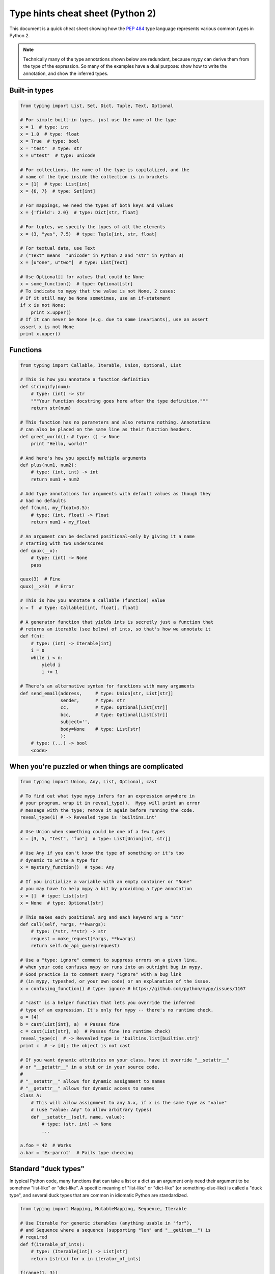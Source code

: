 .. _cheat-sheet-py2:

Type hints cheat sheet (Python 2)
=================================

This document is a quick cheat sheet showing how the
`PEP 484 <https://www.python.org/dev/peps/pep-0484/>`_ type
language represents various common types in Python 2.

.. note::

   Technically many of the type annotations shown below are redundant,
   because mypy can derive them from the type of the expression.  So
   many of the examples have a dual purpose: show how to write the
   annotation, and show the inferred types.


Built-in types
**************

.. code-block:: python

   from typing import List, Set, Dict, Tuple, Text, Optional

   # For simple built-in types, just use the name of the type
   x = 1  # type: int
   x = 1.0  # type: float
   x = True  # type: bool
   x = "test"  # type: str
   x = u"test"  # type: unicode

   # For collections, the name of the type is capitalized, and the
   # name of the type inside the collection is in brackets
   x = [1]  # type: List[int]
   x = {6, 7}  # type: Set[int]

   # For mappings, we need the types of both keys and values
   x = {'field': 2.0}  # type: Dict[str, float]

   # For tuples, we specify the types of all the elements
   x = (3, "yes", 7.5)  # type: Tuple[int, str, float]

   # For textual data, use Text
   # ("Text" means  "unicode" in Python 2 and "str" in Python 3)
   x = [u"one", u"two"]  # type: List[Text]

   # Use Optional[] for values that could be None
   x = some_function()  # type: Optional[str]
   # To indicate to mypy that the value is not None, 2 cases:
   # If it still may be None sometimes, use an if-statement
   if x is not None:
       print x.upper()
   # If it can never be None (e.g. due to some invariants), use an assert
   assert x is not None
   print x.upper()

Functions
*********

.. code-block:: python

   from typing import Callable, Iterable, Union, Optional, List

   # This is how you annotate a function definition
   def stringify(num):
       # type: (int) -> str
       """Your function docstring goes here after the type definition."""
       return str(num)

   # This function has no parameters and also returns nothing. Annotations
   # can also be placed on the same line as their function headers.
   def greet_world(): # type: () -> None
       print "Hello, world!"

   # And here's how you specify multiple arguments
   def plus(num1, num2):
       # type: (int, int) -> int
       return num1 + num2

   # Add type annotations for arguments with default values as though they
   # had no defaults
   def f(num1, my_float=3.5):
       # type: (int, float) -> float
       return num1 + my_float

   # An argument can be declared positional-only by giving it a name
   # starting with two underscores
   def quux(__x):
       # type: (int) -> None
       pass

   quux(3)  # Fine
   quux(__x=3)  # Error

   # This is how you annotate a callable (function) value
   x = f  # type: Callable[[int, float], float]

   # A generator function that yields ints is secretly just a function that
   # returns an iterable (see below) of ints, so that's how we annotate it
   def f(n):
       # type: (int) -> Iterable[int]
       i = 0
       while i < n:
           yield i
           i += 1

   # There's an alternative syntax for functions with many arguments
   def send_email(address,     # type: Union[str, List[str]]
                  sender,      # type: str
                  cc,          # type: Optional[List[str]]
                  bcc,         # type: Optional[List[str]]
                  subject='',
                  body=None    # type: List[str]
                  ):
       # type: (...) -> bool
       <code>


When you're puzzled or when things are complicated
**************************************************

.. code-block:: python

   from typing import Union, Any, List, Optional, cast

   # To find out what type mypy infers for an expression anywhere in
   # your program, wrap it in reveal_type().  Mypy will print an error
   # message with the type; remove it again before running the code.
   reveal_type(1) # -> Revealed type is 'builtins.int'

   # Use Union when something could be one of a few types
   x = [3, 5, "test", "fun"]  # type: List[Union[int, str]]

   # Use Any if you don't know the type of something or it's too
   # dynamic to write a type for
   x = mystery_function()  # type: Any

   # If you initialize a variable with an empty container or "None"
   # you may have to help mypy a bit by providing a type annotation
   x = []  # type: List[str]
   x = None  # type: Optional[str]

   # This makes each positional arg and each keyword arg a "str"
   def call(self, *args, **kwargs):
       # type: (*str, **str) -> str
       request = make_request(*args, **kwargs)
       return self.do_api_query(request)

   # Use a "type: ignore" comment to suppress errors on a given line,
   # when your code confuses mypy or runs into an outright bug in mypy.
   # Good practice is to comment every "ignore" with a bug link
   # (in mypy, typeshed, or your own code) or an explanation of the issue.
   x = confusing_function() # type: ignore # https://github.com/python/mypy/issues/1167

   # "cast" is a helper function that lets you override the inferred
   # type of an expression. It's only for mypy -- there's no runtime check.
   a = [4]
   b = cast(List[int], a)  # Passes fine
   c = cast(List[str], a)  # Passes fine (no runtime check)
   reveal_type(c)  # -> Revealed type is 'builtins.list[builtins.str]'
   print c  # -> [4]; the object is not cast

   # If you want dynamic attributes on your class, have it override "__setattr__"
   # or "__getattr__" in a stub or in your source code.
   #
   # "__setattr__" allows for dynamic assignment to names
   # "__getattr__" allows for dynamic access to names
   class A:
       # This will allow assignment to any A.x, if x is the same type as "value"
       # (use "value: Any" to allow arbitrary types)
       def __setattr__(self, name, value):
           # type: (str, int) -> None
           ...

   a.foo = 42  # Works
   a.bar = 'Ex-parrot'  # Fails type checking


Standard "duck types"
*********************

In typical Python code, many functions that can take a list or a dict
as an argument only need their argument to be somehow "list-like" or
"dict-like".  A specific meaning of "list-like" or "dict-like" (or
something-else-like) is called a "duck type", and several duck types
that are common in idiomatic Python are standardized.

.. code-block:: python

   from typing import Mapping, MutableMapping, Sequence, Iterable

   # Use Iterable for generic iterables (anything usable in "for"),
   # and Sequence where a sequence (supporting "len" and "__getitem__") is
   # required
   def f(iterable_of_ints):
       # type: (Iterable[int]) -> List[str]
       return [str(x) for x in iterator_of_ints]

   f(range(1, 3))

   # Mapping describes a dict-like object (with "__getitem__") that we won't
   # mutate, and MutableMapping one (with "__setitem__") that we might
   def f(my_dict):
       # type: (Mapping[int, str]) -> List[int]
       return list(my_dict.keys())

   f({3: 'yes', 4: 'no'})

   def f(my_mapping):
       # type: (MutableMapping[int, str]) -> Set[str]
       my_mapping[5] = 'maybe'
       return set(my_mapping.values())

   f({3: 'yes', 4: 'no'})


Classes
*******

.. code-block:: python

   class MyClass(object):
       # For instance methods, omit type for "self"
       def my_method(self, num, str1):
           # type: (int, str) -> str
           return num * str1

       # The "__init__" method doesn't return anything, so it gets return
       # type "None" just like any other method that doesn't return anything
       def __init__(self):
           # type: () -> None
           pass

   # User-defined classes are valid as types in annotations
   x = MyClass()  # type: MyClass


Miscellaneous
*************

.. code-block:: python

   import sys
   import re
   from typing import Match, AnyStr, IO

   # "typing.Match" describes regex matches from the re module
   x = re.match(r'[0-9]+', "15")  # type: Match[str]

   # Use IO[] for functions that should accept or return any
   # object that comes from an open() call (IO[] does not
   # distinguish between reading, writing or other modes)
   def get_sys_IO(mode='w'):
       # type: (str) -> IO[str]
       if mode == 'w':
           return sys.stdout
       elif mode == 'r':
           return sys.stdin
       else:
           return sys.stdout
